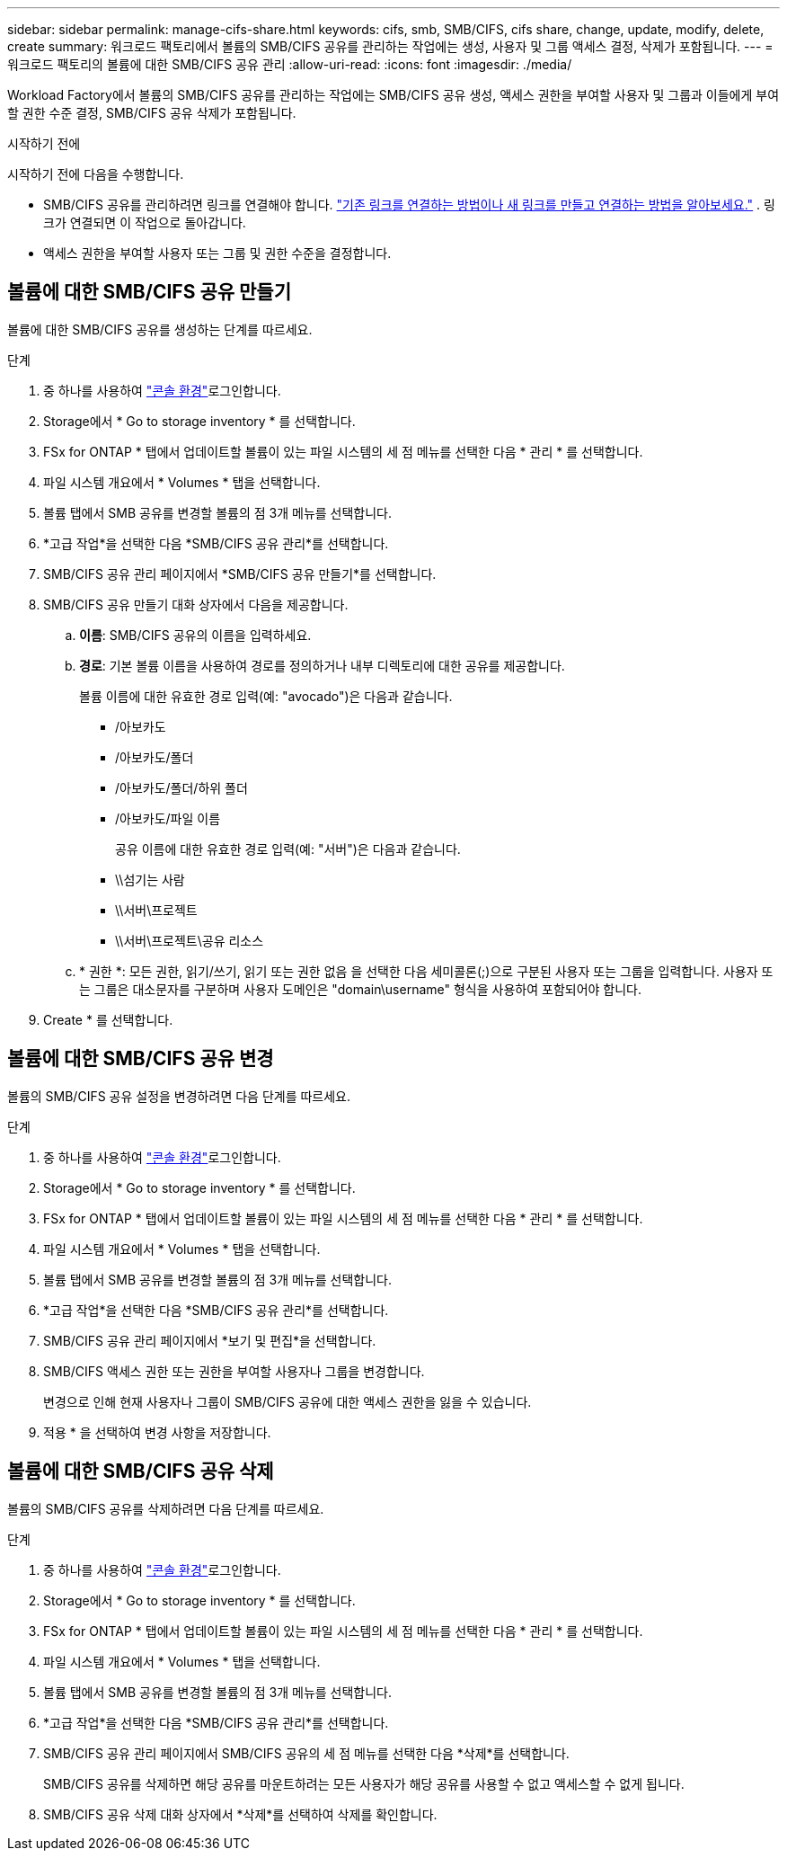 ---
sidebar: sidebar 
permalink: manage-cifs-share.html 
keywords: cifs, smb, SMB/CIFS, cifs share, change, update, modify, delete, create 
summary: 워크로드 팩토리에서 볼륨의 SMB/CIFS 공유를 관리하는 작업에는 생성, 사용자 및 그룹 액세스 결정, 삭제가 포함됩니다. 
---
= 워크로드 팩토리의 볼륨에 대한 SMB/CIFS 공유 관리
:allow-uri-read: 
:icons: font
:imagesdir: ./media/


[role="lead"]
Workload Factory에서 볼륨의 SMB/CIFS 공유를 관리하는 작업에는 SMB/CIFS 공유 생성, 액세스 권한을 부여할 사용자 및 그룹과 이들에게 부여할 권한 수준 결정, SMB/CIFS 공유 삭제가 포함됩니다.

.시작하기 전에
시작하기 전에 다음을 수행합니다.

* SMB/CIFS 공유를 관리하려면 링크를 연결해야 합니다. link:https://docs.netapp.com/us-en/workload-fsx-ontap/create-link.html["기존 링크를 연결하는 방법이나 새 링크를 만들고 연결하는 방법을 알아보세요."] .  링크가 연결되면 이 작업으로 돌아갑니다.
* 액세스 권한을 부여할 사용자 또는 그룹 및 권한 수준을 결정합니다.




== 볼륨에 대한 SMB/CIFS 공유 만들기

볼륨에 대한 SMB/CIFS 공유를 생성하는 단계를 따르세요.

.단계
. 중 하나를 사용하여 link:https://docs.netapp.com/us-en/workload-setup-admin/console-experiences.html["콘솔 환경"^]로그인합니다.
. Storage에서 * Go to storage inventory * 를 선택합니다.
. FSx for ONTAP * 탭에서 업데이트할 볼륨이 있는 파일 시스템의 세 점 메뉴를 선택한 다음 * 관리 * 를 선택합니다.
. 파일 시스템 개요에서 * Volumes * 탭을 선택합니다.
. 볼륨 탭에서 SMB 공유를 변경할 볼륨의 점 3개 메뉴를 선택합니다.
. *고급 작업*을 선택한 다음 *SMB/CIFS 공유 관리*를 선택합니다.
. SMB/CIFS 공유 관리 페이지에서 *SMB/CIFS 공유 만들기*를 선택합니다.
. SMB/CIFS 공유 만들기 대화 상자에서 다음을 제공합니다.
+
.. *이름*: SMB/CIFS 공유의 이름을 입력하세요.
.. *경로*: 기본 볼륨 이름을 사용하여 경로를 정의하거나 내부 디렉토리에 대한 공유를 제공합니다.
+
볼륨 이름에 대한 유효한 경로 입력(예: "avocado")은 다음과 같습니다.

+
*** /아보카도
*** /아보카도/폴더
*** /아보카도/폴더/하위 폴더
*** /아보카도/파일 이름
+
공유 이름에 대한 유효한 경로 입력(예: "서버")은 다음과 같습니다.

*** \\섬기는 사람
*** \\서버\프로젝트
*** \\서버\프로젝트\공유 리소스


.. * 권한 *: 모든 권한, 읽기/쓰기, 읽기 또는 권한 없음 을 선택한 다음 세미콜론(;)으로 구분된 사용자 또는 그룹을 입력합니다. 사용자 또는 그룹은 대소문자를 구분하며 사용자 도메인은 "domain\username" 형식을 사용하여 포함되어야 합니다.


. Create * 를 선택합니다.




== 볼륨에 대한 SMB/CIFS 공유 변경

볼륨의 SMB/CIFS 공유 설정을 변경하려면 다음 단계를 따르세요.

.단계
. 중 하나를 사용하여 link:https://docs.netapp.com/us-en/workload-setup-admin/console-experiences.html["콘솔 환경"^]로그인합니다.
. Storage에서 * Go to storage inventory * 를 선택합니다.
. FSx for ONTAP * 탭에서 업데이트할 볼륨이 있는 파일 시스템의 세 점 메뉴를 선택한 다음 * 관리 * 를 선택합니다.
. 파일 시스템 개요에서 * Volumes * 탭을 선택합니다.
. 볼륨 탭에서 SMB 공유를 변경할 볼륨의 점 3개 메뉴를 선택합니다.
. *고급 작업*을 선택한 다음 *SMB/CIFS 공유 관리*를 선택합니다.
. SMB/CIFS 공유 관리 페이지에서 *보기 및 편집*을 선택합니다.
. SMB/CIFS 액세스 권한 또는 권한을 부여할 사용자나 그룹을 변경합니다.
+
변경으로 인해 현재 사용자나 그룹이 SMB/CIFS 공유에 대한 액세스 권한을 잃을 수 있습니다.

. 적용 * 을 선택하여 변경 사항을 저장합니다.




== 볼륨에 대한 SMB/CIFS 공유 삭제

볼륨의 SMB/CIFS 공유를 삭제하려면 다음 단계를 따르세요.

.단계
. 중 하나를 사용하여 link:https://docs.netapp.com/us-en/workload-setup-admin/console-experiences.html["콘솔 환경"^]로그인합니다.
. Storage에서 * Go to storage inventory * 를 선택합니다.
. FSx for ONTAP * 탭에서 업데이트할 볼륨이 있는 파일 시스템의 세 점 메뉴를 선택한 다음 * 관리 * 를 선택합니다.
. 파일 시스템 개요에서 * Volumes * 탭을 선택합니다.
. 볼륨 탭에서 SMB 공유를 변경할 볼륨의 점 3개 메뉴를 선택합니다.
. *고급 작업*을 선택한 다음 *SMB/CIFS 공유 관리*를 선택합니다.
. SMB/CIFS 공유 관리 페이지에서 SMB/CIFS 공유의 세 점 메뉴를 선택한 다음 *삭제*를 선택합니다.
+
SMB/CIFS 공유를 삭제하면 해당 공유를 마운트하려는 모든 사용자가 해당 공유를 사용할 수 없고 액세스할 수 없게 됩니다.

. SMB/CIFS 공유 삭제 대화 상자에서 *삭제*를 선택하여 삭제를 확인합니다.

